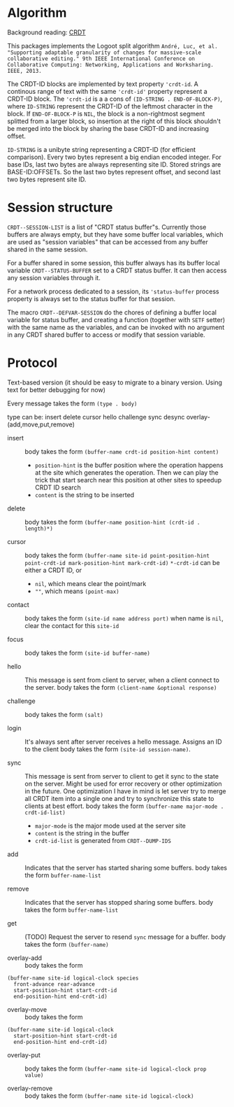 * Algorithm

Background reading: [[https://en.wikipedia.org/wiki/Conflict-free_replicated_data_type][CRDT]]

This packages implements the Logoot split algorithm
~André, Luc, et al. "Supporting adaptable granularity of changes for massive-scale collaborative editing." 9th IEEE International Conference on Collaborative Computing: Networking, Applications and Worksharing. IEEE, 2013.~
    
The CRDT-ID blocks are implemented by text property ='crdt-id=. A continous range of text with the same ='crdt-id'= property represent a CRDT-ID block. The ='crdt-id= is a a cons of =(ID-STRING . END-OF-BLOCK-P)=, where
=ID-STRING= represent the CRDT-ID of the leftmost character in the block. If =END-OF-BLOCK-P= is =NIL=, the block is a non-rightmost segment splitted from a larger block, so insertion at the right of this block shouldn't be merged into the block by sharing the base CRDT-ID and increasing offset.

=ID-STRING= is a unibyte string representing a CRDT-ID (for efficient comparison).
Every two bytes represent a big endian encoded integer.
For base IDs, last two bytes are always representing site ID.
Stored strings are BASE-ID:OFFSETs. So the last two bytes represent offset,
and second last two bytes represent site ID.

* Session structure

=CRDT--SESSION-LIST= is a list of "CRDT status buffer"s.
Currently those buffers are always empty, but they have some buffer local variables,
which are used as "session variables" that can be accessed from any buffer shared in the same session.

For a buffer shared in some session, this buffer always has its buffer local variable
=CRDT--STATUS-BUFFER= set to a CRDT status buffer. It can then access any session variables through it.

For a network process dedicated to a session, its ='status-buffer= process property is always set to the status buffer for that session.

The macro =CRDT--DEFVAR-SESSION= do the chores of defining a buffer local variable for status buffer,
and creating a function (together with =SETF= setter) with the same name as the variables, and can
be invoked with no argument in any CRDT shared buffer to access or modify that session variable.

* Protocol

  Text-based version
  (it should be easy to migrate to a binary version.  Using text for better debugging for now)

  Every message takes the form =(type . body)=

  type can be: insert delete cursor hello challenge sync desync overlay-(add,move,put,remove)

  - insert ::
    body takes the form =(buffer-name crdt-id position-hint content)=
    - =position-hint= is the buffer position where the operation happens at the site
      which generates the operation.  Then we can play the trick that start search
      near this position at other sites to speedup CRDT ID search
    - =content= is the string to be inserted

  - delete ::
    body takes the form =(buffer-name position-hint (crdt-id . length)*)=

  - cursor ::
    body takes the form
         =(buffer-name site-id point-position-hint point-crdt-id mark-position-hint mark-crdt-id)=
    =*-crdt-id= can be either a CRDT ID, or
      - =nil=, which means clear the point/mark
      - =""=, which means =(point-max)=

  - contact ::
    body takes the form
         =(site-id name address port)=
    when name is =nil=, clear the contact for this =site-id=

  - focus ::
    body takes the form =(site-id buffer-name)=

  - hello ::
    This message is sent from client to server, when a client connect to the server.
    body takes the form =(client-name &optional response)=

  - challenge ::
    body takes the form =(salt)=

  - login ::
    It's always sent after server receives a hello message.
    Assigns an ID to the client
    body takes the form =(site-id session-name)=.

  - sync ::
    This message is sent from server to client to get it sync to the state on the server.
    Might be used for error recovery or other optimization in the future.
    One optimization I have in mind is let server try to merge all CRDT item into a single
    one and try to synchronize this state to clients at best effort.
    body takes the form =(buffer-name major-mode . crdt-id-list)=
    - =major-mode= is the major mode used at the server site
    - =content= is the string in the buffer
    - =crdt-id-list= is generated from =CRDT--DUMP-IDS=

  - add ::
    Indicates that the server has started sharing some buffers.
    body takes the form =buffer-name-list=

  - remove ::
    Indicates that the server has stopped sharing some buffers.
    body takes the form =buffer-name-list=

  - get ::
    (TODO) Request the server to resend =sync= message for a buffer.
    body takes the form =(buffer-name)=

  - overlay-add ::
    body takes the form 
#+BEGIN_SRC
(buffer-name site-id logical-clock species
  front-advance rear-advance
  start-position-hint start-crdt-id
  end-position-hint end-crdt-id)
#+END_SRC

  - overlay-move ::
    body takes the form
#+BEGIN_SRC
(buffer-name site-id logical-clock
  start-position-hint start-crdt-id
  end-position-hint end-crdt-id)
#+END_SRC

  - overlay-put ::
    body takes the form =(buffer-name site-id logical-clock prop value)=

  - overlay-remove ::
    body takes the form =(buffer-name site-id logical-clock)=

